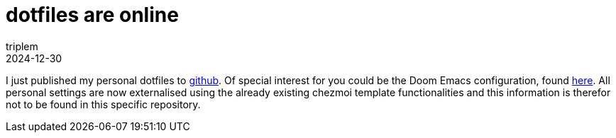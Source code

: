 = dotfiles are online
triplem
2024-12-30
:jbake-type: post
:jbake-status: published
:jbake-tags: Linux, Common

I just published my personal dotfiles to https://github.com/triplem/dotfiles[github]. Of special interest for you could be the Doom Emacs configuration, found https://github.com/triplem/dotfiles/tree/main/dot_doom.d[here]. All personal settings are now externalised using the already existing chezmoi template functionalities and this
information is therefor not to be found in this specific repository.
